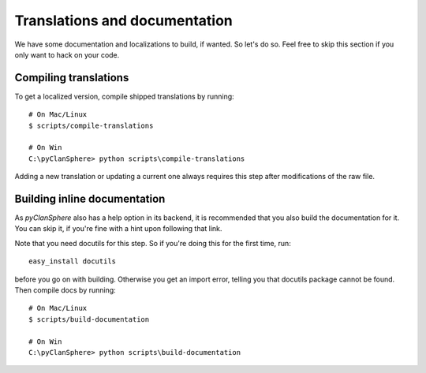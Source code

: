 Translations and documentation
==============================

We have some documentation and localizations to build, if wanted. So let's do so. Feel free to skip this section if you only want to hack on your code.

Compiling translations
----------------------

To get a localized version, compile shipped translations by running::

    # On Mac/Linux
    $ scripts/compile-translations

    # On Win
    C:\pyClanSphere> python scripts\compile-translations

Adding a new translation or updating a current one always requires this step after modifications of the raw file.

Building inline documentation
-----------------------------

As `pyClanSphere` also has a help option in its backend, it is recommended that you also build the documentation for it. You can skip it, if you're fine with a hint upon following that link.

Note that you need docutils for this step. So if you're doing this for the first time, run::

    easy_install docutils

before you go on with building. Otherwise you get an import error,
telling you that docutils package cannot be found. Then compile
docs by running::

    # On Mac/Linux
    $ scripts/build-documentation

    # On Win
    C:\pyClanSphere> python scripts\build-documentation
